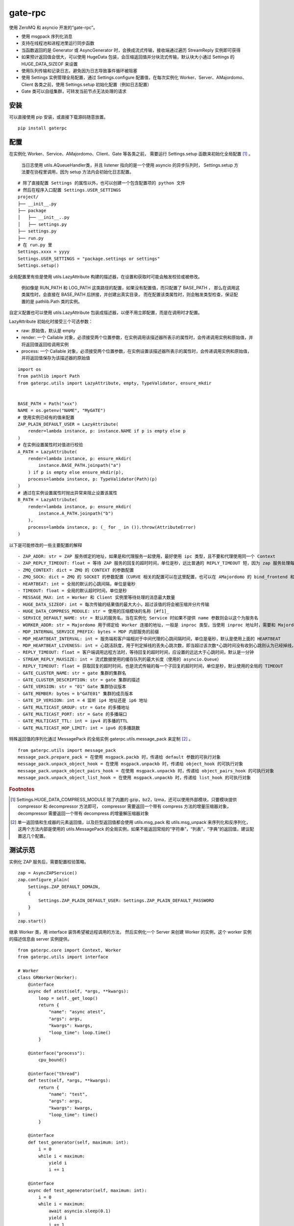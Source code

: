gate-rpc
############

使用 ZeroMQ 和 asyncio 开发的“gate-rpc”。

- 使用 msgpack 序列化消息
- 支持在线程池和进程池里运行同步函数
- 当函数返回的是 Generator 或 AsyncGenerator 时，会换成流式传输，接收端通过遍历 StreamReply 实例即可获得
- 如果预计返回值会很大，可以使用 HugeData 包装，会压缩返回值并分块流式传输，默认块大小通过 Settings 的 HUGE_DATA_SIZEOF 来设置
- 使用队列传输和记录日志，避免因为日志导致事件循环被阻塞
- 使用 Settings 实例管理全局配置，通过 Settings.configure 配置值，在每次实例化 Worker、Server、AMajordomo、Client 各类之前，使用 Settings.setup 初始化配置（例如日志配置）
- Gate 类可以自组集群，可转发当前节点无法处理的请求

安装
******

可以直接使用 pip 安装，或直接下载源码随意放置。

::

  pip install gaterpc

配置
******

在实例化 Worker、Service、AMajordomo、Client、Gate 等各类之前，
需要运行 Settings.setup 函数来初始化全局配置 [#f1]_ 。
 当日志使用 utils.AQueueHandler类，并且 listener 指向的是一个使用 asyncio 的异步队列时，
 Settings.setup 方法要在协程里调用，因为 setup 方法内会初始化日志配置。

::

  # 除了直接配置 Settings 的属性以外，也可以创建一个包含配置项的 python 文件
  # 然后在程序入口配置 Settings.USER_SETTINGS
  project/
  ├── __init__.py
  ├── package
  │   ├── __init__..py
  │   ├── settings.py
  ├── settings.py
  ├── run.py
  # 在 run.py 里
  Settings.xxxx = yyyy
  Settings.USER_SETTINGS = "package.settings or settings"
  Settings.setup()

全局配置里有些是使用 utils.LazyAttribute 构建的描述器，在设置和获取时可能会触发校验或被修改。

 例如像是 RUN_PATH 和 LOG_PATH 这类路径的配置，如果没有配置值，而只配置了 BASE_PATH ，
 那么在调用这类属性时，会直接在 BASE_PATH 后拼接，并创建出真实目录，
 而在配置该类属性时，则会触发类型检查，保证配置的是 pathlib.Path 类的实例。

自定义配置也可以使用 utils.LazyAttribute 包装成描述器，以便不用立即配置，而是在调用时才配置。

LazyAttribute 初始化时接受三个可选参数：

- raw: 原始值，默认是 empty
- render: 一个 Callable 对象，必须接受两个位置参数，在实例调用该描述器所表示的属性时，会传递调用实例和原始值，并将返回值返回给调用实例
- process: 一个 Callable 对象，必须接受两个位置参数，在实例设置该描述器所表示的属性时，会传递调用实例和原始值，并将返回值保存为该描述器的原始值


::

    import os
    from pathlib import Path
    from gaterpc.utils import LazyAttribute, empty, TypeValidator, ensure_mkdir


    BASE_PATH = Path("xxx")
    NAME = os.getenv("NAME", "MyGATE")
    # 使用实例已经有的值来配置
    ZAP_PLAIN_DEFAULT_USER = LazyAttribute(
        render=lambda instance, p: instance.NAME if p is empty else p
    )
    # 在实例设置属性时对值进行校验
    A_PATH = LazyAttribute(
        render=lambda instance, p: ensure_mkdir(
            instance.BASE_PATH.joinpath("a")
        ) if p is empty else ensure_mkdir(p),
        process=lambda instance, p: TypeValidator(Path)(p)
    )
    # 通过在实例设置属性时抛出异常来阻止设置该属性
    B_PATH = LazyAttribute(
        render=lambda instance, p: ensure_mkdir(
            instance.A_PATH.joinpath("b")
        ),
        process=lambda instance, p: (_ for _ in ()).throw(AttributeError)
    )


以下是可能修改的一些主要配置的解释

::

  - ZAP_ADDR: str = ZAP 服务绑定的地址，如果是和代理服务一起使用，最好使用 ipc 类型，且不要和代理使用同一个 Context
  - ZAP_REPLY_TIMEOUT: float = 等待 ZAP 服务的回复的超时时间，单位是秒，远比普通的 REPLY_TIMEOUT 短，因为 zap 服务处理每一个 zap 请求必须很快
  - ZMQ_CONTEXT: dict = ZMQ 的 CONTEXT 的参数配置
  - ZMQ_SOCK: dict = ZMQ 的 SOCKET 的参数配置（CURVE 相关的配置可以在这里配置，也可以在 AMajordomo 的 bind_frontend 和 bind_backend 方法的 sock_opt 参数里传递）
  - HEARTBEAT: int = 全局的默认的心跳间隔，单位是毫秒
  - TIMEOUT: float = 全局的默认超时时间，单位是秒
  - MESSAGE_MAX: int = Worker 和 Client 实例里等待处理的消息最大数量
  - HUGE_DATA_SIZEOF: int = 每次传输的结果值的最大大小，超过该值的将会被压缩并分片传输
  - HUGE_DATA_COMPRESS_MODULE: str = 使用的压缩模块的名称 [#f1]_
  - SERVICE_DEFAULT_NAME: str = 默认的服务名，当在实例化 Service 时如果不提供 name 参数则会以这个为服务名
  - WORKER_ADDR: str = Majordomo 用于绑定给 Worker 连接的地址，一般是 inproc 类型，当使用 inproc 地址时，需要和 Majordomo 使用同一个 Context
  - MDP_INTERNAL_SERVICE_PREFIX: bytes = MDP 内部服务的前缀
  - MDP_HEARTBEAT_INTERVAL: int = 服务端和客户端相对于中间代理的心跳间隔时间，单位是毫秒，默认是使用上面的 HEARTBEAT
  - MDP_HEARTBEAT_LIVENESS: int = 心跳活跃度，用于判定掉线的丢失心跳次数，即当超过该次数*心跳时间没有收到心跳则认为已经掉线，默认3次
  - REPLY_TIMEOUT: float = 客户端调用远程方法时，等待回复的超时时间，应设置的远远大于心跳时间，默认是一分钟
  - STREAM_REPLY_MAXSIZE: int = 流式数据使用的缓存队列的最大长度（使用的 asyncio.Queue）
  - REPLY_TIMEOUT: float = 获取回复的超时时间，也是流式传输的每一个子回复的超时时间，单位是秒，默认使用的全局的 TIMEOUT
  - GATE_CLUSTER_NAME: str = gate 集群的集群名
  - GATE_CLUSTER_DESCRIPTION: str = gate 集群的描述
  - GATE_VERSION: str = "01" Gate 集群协议版本
  - GATE_MEMBER: bytes = b"GATE01" 集群的成员版本
  - GATE_IP_VERSION: int = 4 监听 ip4 地址还是 ip6 地址
  - GATE_MULTICAST_GROUP: str = Gate 的多播地址
  - GATE_MULTICAST_PORT: str = Gate 的多播端口
  - GATE_MULTICAST_TTL: int = ipv4 的多播的TTL
  - GATE_MULTICAST_HOP_LIMIT: int = ipv6 的多播跳数

特殊返回值的序列化通过 MessagePack 的全局实例 gaterpc.utils.message_pack 来定制 [#f2]_ 。

::

    from gaterpc.utils import message_pack
    message_pack.prepare_pack = 在使用 msgpack.packb 时，传递给 default 参数的可执行对象
    message_pack.unpack_object_hook = 在使用 msgpack.unpackb 时，传递给 object_hook 的可执行对象
    message_pack.unpack_object_pairs_hook = 在使用 msgpack.unpackb 时，传递给 object_pairs_hook 的可执行对象
    message_pack.unpack_object_list_hook = 在使用 msgpack.unpackb 时，传递给 list_hook 的可执行对象


.. rubric:: Footnotes

.. [#f1] Settings.HUGE_DATA_COMPRESS_MODULE 除了内置的 gzip，bz2，lzma，还可以使用外部模块，只要模块提供 compressor 和 decompressor 方法即可，
   compressor 需要返回一个带有 compress 方法的增量压缩器对象，decompressor 需要返回一个带有 decompress 的增量解压缩器对象

.. [#f2] 单一返回值和生成器的元素返回值，以及巨型返回值都会使用 utils.msg_pack 和 utils.msg_unpack 来序列化和反序列化，
   这两个方法内部是使用的 utils.MessagePack 的全局实例，如果不能返回常规的“字符串”，“列表”，“字典”的返回值，建议配置这几个配置。

测试示范
********

实例化 ZAP 服务后，需要配置校验策略。

::

    zap = AsyncZAPService()
    zap.configure_plain(
        Settings.ZAP_DEFAULT_DOMAIN,
        {
            Settings.ZAP_PLAIN_DEFAULT_USER: Settings.ZAP_PLAIN_DEFAULT_PASSWORD
        }
    )
    zap.start()

继承 Worker 类，用 interface 装饰希望被远程调用的方法，
然后实例化一个 Server 来创建 Worker 的实例，这个 worker 实例的描述信息由 server 实例提供。

::

    from gaterpc.core import Context, Worker
    from gaterpc.utils import interface

    # Worker
    class GRWorker(Worker):
        @interface
        async def atest(self, *args, **kwargs):
            loop = self._get_loop()
            return {
                "name": "async atest",
                "args": args,
                "kwargs": kwargs,
                "loop_time": loop.time()
            }

        @interface("process"):
            cpu_bound()

        @interface("thread")
        def test(self, *args, **kwargs):
            return {
                "name": "test",
                "args": args,
                "kwargs": kwargs,
                "loop_time": time()
            }

        @interface
        def test_generator(self, maximum: int):
            i = 0
            while i < maximum:
                yield i
                i += 1

        @interface
        async def test_agenerator(self, maximum: int):
            i = 0
            while i < maximum:
                await asyncio.sleep(0.1)
                yield i
                i += 1

    async def test():
        Settings.setup()
        ctx = Context()
        gr = Service(name="SRkv")
        gr_worker = gr.create_worker(
            GRWorker, "inproc://gate.worker.01",
            context=ctx,
            zap_mechanism=Settings.ZAP_MECHANISM_PLAIN,
            zap_credentials=(
                Settings.ZAP_PLAIN_DEFAULT_USER,
                Settings.ZAP_PLAIN_DEFAULT_PASSWORD
            )
        )
        gr_worker.run()

当要执行 IO 密集或 CPU 密集型操作时，可以通过 interface 装饰器指定是否使用在执行器里运行，
也可以不在 interface 指定，而是在方法内使用 run_in_executor，以便可以使用自定义的执行器。

另外，所有同步的函数都会使用默认执行器执行，默认执行器是 ThreadPoolExecutor 实例，可以修改。

如果连接地址使用的 inproc 类型，一定要和 Majordomo 使用同一个 Context。

::

    @interface("thread")
    async def test_io():
        return result

    @interface
    async def test_io():
        result = await self.run_in_executor(self.thread_executor, func, *args, **kwargs)
        return result

    @interface
    async def test_cpu():
        # 如果需要和 CPU 密集型执行器里的方法交换数据，
        # 可以使用 utils 模块内定义的全局代理管理器 SyncManager 来创建代理对象使用。
        queue = SyncManager.Queue()
        result = await self.run_in_executor(self.process_executor, func, queue, *args, **kwargs)
        return result

实例化代理时要绑定两个地址，一个用于给后端服务连接上来，一个给前端客户端连接上来。

也可以只绑定后端地址，将代理实例作为前端使用，适合不长期自动运行的任务（参见test/testMajordomo.py）。
还可以只绑定前端地址，将代理实例作为后端使用，适合简单的rpc调用，使用 interface 装饰器来定义对外接口。

::

  from gaterpc.core import AMajordomo, Context
  from gaterpc.utils import interface


  class AM(Amajordomo):
      # 所有内部处理程序都必须能接收关键词参数
      # 位置参数可以自定义，也可以没有，关键词参数会被更新加入固定参数
      # kwargs.update({
      #    "__client_id": client_id,
      #    "__request_id": request_id,
      # })
      @interface
      def internal_func(self, *args, **kwargs):
          status_code = b"200" # response code
          result = Any
          return status_code, result

  Settings.setup()
  ctx = Context()
  majordomo = AM(
      context=ctx,
      gate_zap_mechanism=Settings.ZAP_MECHANISM_PLAIN,
      gate_zap_credentials=(
          Settings.ZAP_PLAIN_DEFAULT_USER,
          Settings.ZAP_PLAIN_DEFAULT_PASSWORD
      )
  )
  # 绑定后端地址，为空则使用 Settings.WORKER_ADDR，sock_opt 可选关键字参数用来定制 socket，比如 CURVE 配置
  majordomo.bind_backend()
  majordomo.bind_frontend("ipc:///tmp/gate-rpc/run/c1")
  # 如果启用了 zap 服务
  await majordomo.connect_zap(zap_addr=zipc)
  # 发起 zap 请求和等待 zap 处理结果是使用的 asyncio.Future 来处理异步等待，
  # 并且使用 LRUCache 缓存每个地址使用不同的校验策略的结果，避免频繁发起验证请求而导致增加 rpc 调用的时间
  majordomo.run()

客户端直接连接代理地址，使用点语法调用远程方法，一般格式是 client.服务名.方法名，当直接使用 client.方法名时，会使用默认服务名调用。

::

    # Client
    Settings.setup()
    gr_cli = Client(
        zap_mechanism=Settings.ZAP_MECHANISM_PLAIN,
        zap_credentials=(
            Settings.ZAP_PLAIN_DEFAULT_USER,
            Settings.ZAP_PLAIN_DEFAULT_PASSWORD
        )
    )
    gr_cli.connect(check_socket_addr(frontend_addr))
    await gr_cli.GateRPC.test("a", "b", "c", time=time())
    await gr_cli.GateRPC.atest("a", "b", "c", time=time())
    async for i in await gr_cli.SRkv.test_agenerator(10):
        print(i)
    await gr_cli.test_huge_data()

客户端调用的远程方法后，会创建一个延迟回调用来删掉缓存的已经执行完毕的请求，包括超时没拿到回复的请求，
而流式回复会每次回调时都检查一次该 StreamReply 实例是否已经结束，没结束就再创建一个延迟回调后续再检查。

更详细的测试用例可以看看test目录下的测试脚本

Gate cluster
************

当布置多代理集群时，用 bind_gate 绑定集群节点地址。

Gate 节点默认开启多播用于发现其他节点，多播地址通过 Settings 或单独的个性化配置来配置。

Gate 集群内不同 Gate 节点可以承载不同的业务服务（Service），
而整个 Gate 集群可以提供所有 Gate 节点承载的服务，
在 Gate 集群内各个节点会转发当前节点的前端请求到任何提供该服务的其他节点。

Gate 节点可以请求其他节点的内部方法（比如分布式算法的集群节点选举），
例如可以通过内部方法，来扩展分布式应用。

Gate 节点可以在整个集群内发送通知，发送者只发不管，接收者只收不回，通知处理程序在初始化后，
手动使用 self.register_event_handler 来注册对应通知的处理程序，所有处理程序都必须是协程。

Gate 节点默认有注册一个 UpdateActiveService 通知事件

::

  class AG(Gate):
      def __init__(
          self,
          port: int,
          *,
          identity: str = None,
          context: Context = None,
          heartbeat: int = None,
          multicast: bool = True,
          cluster_name: str = None,
          gate_zap_mechanism: Union[str, bytes] = None,
          gate_zap_credentials: tuple = None,
          thread_executor: ThreadPoolExecutor = None,
          process_executor: ProcessPoolExecutor = None
      ):
          super.__init__(......)
          self.register_event_handler("AX", self.ax_event_handler)

  async def ax_event_handler(self, gate: RemoteGate, *body):
      # 通知处理程序的参数只有两个，一个发送通知的 RemoteGate 实例，一个包含多个消息通知内容
      pass


笔记
******

客户端的请求和回复的异步处理是通过创建 asyncio.Future ，并使用 asyncio.wait_for 超时等待。

::

    # 请求远程方法
    request_id = await Client._request(service_name, func_name, args, kwargs)
    response = await asyncio.wait_for(Client.replies[request_id], timeout=Client.reply_timeout)
    # 接收回复
    await Client.replies[request_id].set_result(body)

如果自定义方法的返回对象的大小无法预估会有多大，建议用 HugeData 包装后再返回

::

    # data 必须要是 bytes ，会通过 SharedMemory 或 os.pipe 来传递给压缩器或解压缩器
    hd = HugeData(
        Settings.HUGE_DATA_END_TAG,
        Settings.HUGE_DATA_EXCEPT_TAG,
        data=data, compress_module="gzip", compress_level=9, blksize=1000
    )
    c_d = b""
    async for _d in hd.compress():
        c_d += _d
    # 或者不提供 data ，HugeData 初始化时会创建一个 os.pipe 的管道，然后通过 add_data 追加需要处理的数据
    hd = HugeData(
        Settings.HUGE_DATA_END_TAG,
        Settings.HUGE_DATA_EXCEPT_TAG,
        compress_module="gzip", compress_level=9, blksize=1000,
        timeout=Settings.TIMEOUT
    )
    d = process_data()
    # 可以整个直接丢进去
    hd.add_data(d)
    # 或者分块传递
    for i in range(0, len(d), 1000):
        _d = d[i: i + 1000]
        hd.add_data(_d)
    # 数据添加完毕后，务必调用一下flush方法
    hd.flush()
    d_d = b""
    # 传递未处理数据和接收已处理数据可以异步执行
    async for _d in hd.decompress(1000):
        d_d += _d

HugeData 的 compress 和 decompress 方法都会在进程池里执行增量压缩和增量解压缩，
返回的异步生成器每次获取的字节数大小可以通过初始化 HugeData 时传递 blksize 来限制，
compress 方法对每一块返回的大小的限制是 HugeData 内部实现，
decompress 方法对每一块返回的大小限制则是由压缩模块来实现，
会在调用解压缩器实例的 decompress 方法时传递一个 max_length 位置参数。


可以给 zmq.sock 配置 CURVE 加密，可以通过 Settings 进行全局配置，
也可以在使用 bind 和 connect 方法时，通过 sock_opt 传递

::

  # 在客户端和服务端
  curve_dir = Path(__file__).parent.joinpath("curvekey/")
  if curve_dir.exists():
      g_public, _ = zmq.auth.load_certificate(
          curve_dir.joinpath("gate.key")
      )
      cw_public, cw_secret = zmq.auth.load_certificate(
          curve_dir.joinpath("cw.key_secret")
      )
  if cw_secret:
        Settings.ZMQ_SOCK.update(
            {
                z_const.CURVE_SECRETKEY: cw_secret,
                z_const.CURVE_PUBLICKEY: cw_public,
                z_const.CURVE_SERVERKEY: g_public,
            }
        )

  # 在代理端
  curve_dir = Path(__file__).parent.joinpath("curvekey/")
  if curve_dir.exists():
      g_public, g_secret = zmq.auth.load_certificate(
          curve_dir.joinpath("gate.key_secret")
      )
      cw_public, _ = zmq.auth.load_certificate(
          curve_dir.joinpath("cw.key")
      )
  else:
      g_public = g_secret = b""
      cw_public = b""
  if g_secret:
        gr_majordomo.bind_backend(
            sock_opt={
                z_const.CURVE_SECRETKEY: g_secret,
                z_const.CURVE_PUBLICKEY: g_public,
                z_const.CURVE_SERVER: True,
            }
        )


在用到 Gate 集群时，不要使用 Settings.ZMQ_SOCK 全局配置，
因为 Gate 集群的节点互联是使用的单一 ROUTE 套接字，绑定和连接都是同一个 ROUTE 套接字

在使用由 gaterpc.utils.AQueueHandler 做为处理器的日志处理器时，
要避免跨越线程和跨事件循环实例来记录日志，
在将 StreamHandler 作为 AQueueHandler 的 handler_class 参数时会就遇到跨事件循环调用的错误

要注意并发太多时，对套接字类型的选择和缓冲区的配置，同时适时的让出 io，
可以适当提高 Settings 里的 ZMQ_SOCk 配置里的 z_const.HWM，并且提高系统的默认缓冲区大小；

目前在WSL-AlmaLinux release 8.9上使用 ipc 协议测得100000次回显，全部请求发送用时20秒左右，
包含收到最后一个回复总用时29秒左右。

